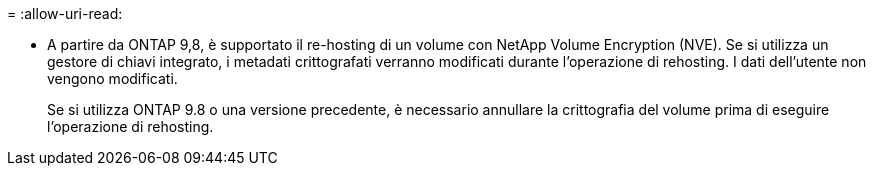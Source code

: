 = 
:allow-uri-read: 


* A partire da ONTAP 9,8, è supportato il re-hosting di un volume con NetApp Volume Encryption (NVE). Se si utilizza un gestore di chiavi integrato, i metadati crittografati verranno modificati durante l'operazione di rehosting. I dati dell'utente non vengono modificati.
+
Se si utilizza ONTAP 9.8 o una versione precedente, è necessario annullare la crittografia del volume prima di eseguire l'operazione di rehosting.


